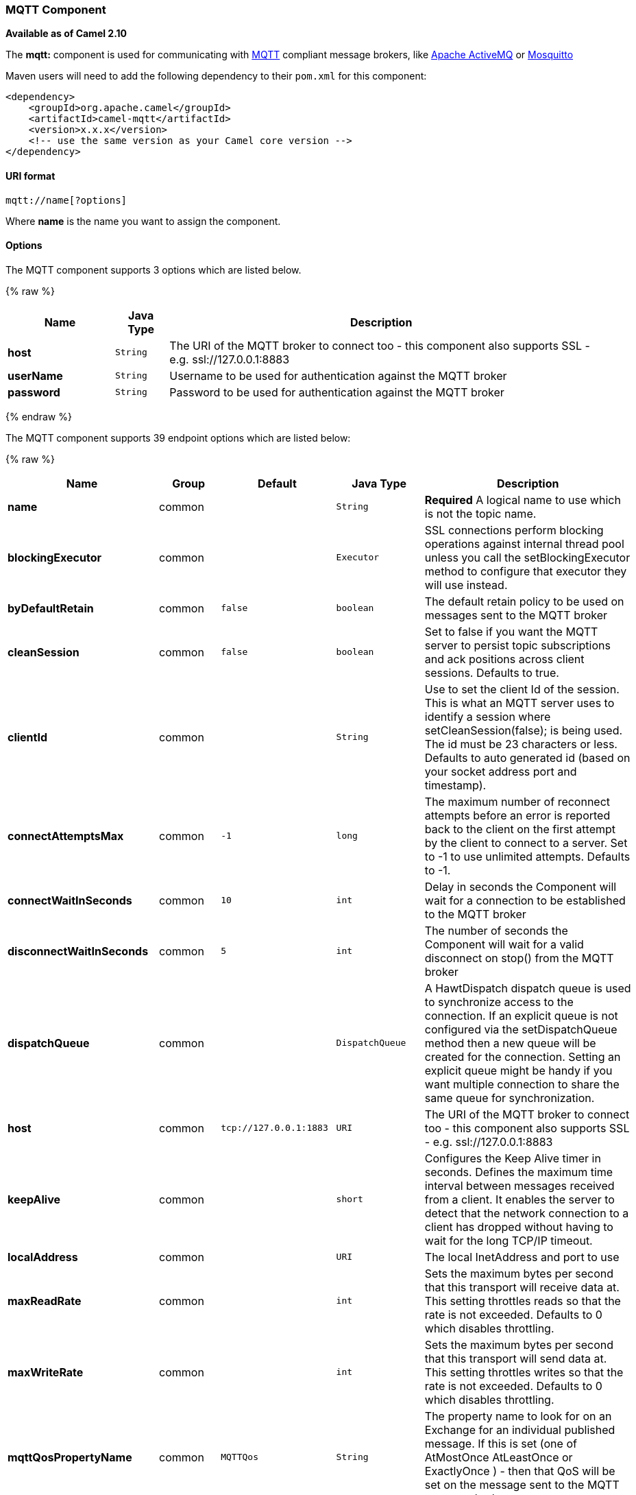 [[MQTT-MQTTComponent]]
MQTT Component
~~~~~~~~~~~~~~

*Available as of Camel 2.10*

The *mqtt:* component is used for communicating with
http://mqtt.org[MQTT] compliant message brokers, like
http://activemq.apache.org[Apache ActiveMQ] or
http://mosquitto.org[Mosquitto]

Maven users will need to add the following dependency to their `pom.xml`
for this component:

[source,xml]
------------------------------------------------------------
<dependency>
    <groupId>org.apache.camel</groupId>
    <artifactId>camel-mqtt</artifactId>
    <version>x.x.x</version>
    <!-- use the same version as your Camel core version -->
</dependency>
------------------------------------------------------------

[[MQTT-URIformat]]
URI format
^^^^^^^^^^

[source,java]
---------------------
mqtt://name[?options]
---------------------

Where *name* is the name you want to assign the component.

[[MQTT-Options]]
Options
^^^^^^^



// component options: START
The MQTT component supports 3 options which are listed below.



{% raw %}
[width="100%",cols="2s,1m,8",options="header"]
|=======================================================================
| Name | Java Type | Description
| host | String | The URI of the MQTT broker to connect too - this component also supports SSL - e.g. ssl://127.0.0.1:8883
| userName | String | Username to be used for authentication against the MQTT broker
| password | String | Password to be used for authentication against the MQTT broker
|=======================================================================
{% endraw %}
// component options: END





// endpoint options: START
The MQTT component supports 39 endpoint options which are listed below:

{% raw %}
[width="100%",cols="2s,1,1m,1m,5",options="header"]
|=======================================================================
| Name | Group | Default | Java Type | Description
| name | common |  | String | *Required* A logical name to use which is not the topic name.
| blockingExecutor | common |  | Executor | SSL connections perform blocking operations against internal thread pool unless you call the setBlockingExecutor method to configure that executor they will use instead.
| byDefaultRetain | common | false | boolean | The default retain policy to be used on messages sent to the MQTT broker
| cleanSession | common | false | boolean | Set to false if you want the MQTT server to persist topic subscriptions and ack positions across client sessions. Defaults to true.
| clientId | common |  | String | Use to set the client Id of the session. This is what an MQTT server uses to identify a session where setCleanSession(false); is being used. The id must be 23 characters or less. Defaults to auto generated id (based on your socket address port and timestamp).
| connectAttemptsMax | common | -1 | long | The maximum number of reconnect attempts before an error is reported back to the client on the first attempt by the client to connect to a server. Set to -1 to use unlimited attempts. Defaults to -1.
| connectWaitInSeconds | common | 10 | int | Delay in seconds the Component will wait for a connection to be established to the MQTT broker
| disconnectWaitInSeconds | common | 5 | int | The number of seconds the Component will wait for a valid disconnect on stop() from the MQTT broker
| dispatchQueue | common |  | DispatchQueue | A HawtDispatch dispatch queue is used to synchronize access to the connection. If an explicit queue is not configured via the setDispatchQueue method then a new queue will be created for the connection. Setting an explicit queue might be handy if you want multiple connection to share the same queue for synchronization.
| host | common | tcp://127.0.0.1:1883 | URI | The URI of the MQTT broker to connect too - this component also supports SSL - e.g. ssl://127.0.0.1:8883
| keepAlive | common |  | short | Configures the Keep Alive timer in seconds. Defines the maximum time interval between messages received from a client. It enables the server to detect that the network connection to a client has dropped without having to wait for the long TCP/IP timeout.
| localAddress | common |  | URI | The local InetAddress and port to use
| maxReadRate | common |  | int | Sets the maximum bytes per second that this transport will receive data at. This setting throttles reads so that the rate is not exceeded. Defaults to 0 which disables throttling.
| maxWriteRate | common |  | int | Sets the maximum bytes per second that this transport will send data at. This setting throttles writes so that the rate is not exceeded. Defaults to 0 which disables throttling.
| mqttQosPropertyName | common | MQTTQos | String | The property name to look for on an Exchange for an individual published message. If this is set (one of AtMostOnce AtLeastOnce or ExactlyOnce ) - then that QoS will be set on the message sent to the MQTT message broker.
| mqttRetainPropertyName | common | MQTTRetain | String | The property name to look for on an Exchange for an individual published message. If this is set (expects a Boolean value) - then the retain property will be set on the message sent to the MQTT message broker.
| mqttTopicPropertyName | common | MQTTTopicPropertyName | String | These a properties that are looked for in an Exchange - to publish to
| publishTopicName | common | camel/mqtt/test | String | The default Topic to publish messages on
| qualityOfService | common | AtLeastOnce | String | Quality of service level to use for topics.
| receiveBufferSize | common | 65536 | int | Sets the size of the internal socket receive buffer. Defaults to 65536 (64k)
| reconnectAttemptsMax | common | -1 | long | The maximum number of reconnect attempts before an error is reported back to the client after a server connection had previously been established. Set to -1 to use unlimited attempts. Defaults to -1.
| reconnectBackOffMultiplier | common | 2.0 | double | The Exponential backoff be used between reconnect attempts. Set to 1 to disable exponential backoff. Defaults to 2.
| reconnectDelay | common | 10 | long | How long to wait in ms before the first reconnect attempt. Defaults to 10.
| reconnectDelayMax | common | 30000 | long | The maximum amount of time in ms to wait between reconnect attempts. Defaults to 30000.
| sendBufferSize | common | 65536 | int | Sets the size of the internal socket send buffer. Defaults to 65536 (64k)
| sendWaitInSeconds | common | 5 | int | The maximum time the Component will wait for a receipt from the MQTT broker to acknowledge a published message before throwing an exception
| sslContext | common |  | SSLContext | To configure security using SSLContext configuration
| subscribeTopicName | common |  | String | These are set on the Endpoint - together with properties inherited from MQTT
| subscribeTopicNames | common |  | String | A comma-delimited list of Topics to subscribe to for messages. Note that each item of this list can contain MQTT wildcards ( and/or ) in order to subscribe to topics matching a certain pattern within a hierarchy. For example is a wildcard for all topics at a level within the hierarchy so if a broker has topics topics/one and topics/two then topics/ can be used to subscribe to both. A caveat to consider here is that if the broker adds topics/three the route would also begin to receive messages from that topic.
| trafficClass | common | 8 | int | Sets traffic class or type-of-service octet in the IP header for packets sent from the transport. Defaults to 8 which means the traffic should be optimized for throughput.
| version | common | 3.1 | String | Set to 3.1.1 to use MQTT version 3.1.1. Otherwise defaults to the 3.1 protocol version.
| willMessage | common |  | String | The Will message to send. Defaults to a zero length message.
| willQos | common | AtMostOnce | QoS | Sets the quality of service to use for the Will message. Defaults to AT_MOST_ONCE.
| willRetain | common |  | QoS | Set to true if you want the Will to be published with the retain option.
| willTopic | common |  | String | If set the server will publish the client's Will message to the specified topics if the client has an unexpected disconnection.
| bridgeErrorHandler | consumer | false | boolean | Allows for bridging the consumer to the Camel routing Error Handler which mean any exceptions occurred while the consumer is trying to pickup incoming messages or the likes will now be processed as a message and handled by the routing Error Handler. By default the consumer will use the org.apache.camel.spi.ExceptionHandler to deal with exceptions that will be logged at WARN/ERROR level and ignored.
| exceptionHandler | consumer (advanced) |  | ExceptionHandler | To let the consumer use a custom ExceptionHandler. Notice if the option bridgeErrorHandler is enabled then this options is not in use. By default the consumer will deal with exceptions that will be logged at WARN/ERROR level and ignored.
| exchangePattern | advanced | InOnly | ExchangePattern | Sets the default exchange pattern when creating an exchange
| synchronous | advanced | false | boolean | Sets whether synchronous processing should be strictly used or Camel is allowed to use asynchronous processing (if supported).
|=======================================================================
{% endraw %}
// endpoint options: END



[[MQTT-Samples]]
Samples
^^^^^^^

Sending messages:

[source,java]
----------------------------------------------------------------------
from("direct:foo").to("mqtt:cheese?publishTopicName=test.mqtt.topic");
----------------------------------------------------------------------

Consuming messages:

[source,java]
---------------------------------------------------------------------------------------------------------
from("mqtt:bar?subscribeTopicName=test.mqtt.topic").transform(body().convertToString()).to("mock:result")
---------------------------------------------------------------------------------------------------------

[[MQTT-Endpoints]]
Endpoints
~~~~~~~~~

Camel supports the link:message-endpoint.html[Message Endpoint] pattern
using the
http://camel.apache.org/maven/current/camel-core/apidocs/org/apache/camel/Endpoint.html[Endpoint]
interface. Endpoints are usually created by a
link:component.html[Component] and Endpoints are usually referred to in
the link:dsl.html[DSL] via their link:uris.html[URIs].

From an Endpoint you can use the following methods

* http://camel.apache.org/maven/current/camel-core/apidocs/org/apache/camel/Endpoint.html#createProducer()[createProducer()]
will create a
http://camel.apache.org/maven/current/camel-core/apidocs/org/apache/camel/Producer.html[Producer]
for sending message exchanges to the endpoint
* http://camel.apache.org/maven/current/camel-core/apidocs/org/apache/camel/Endpoint.html#createConsumer(org.apache.camel.Processor)[createConsumer()]
implements the link:event-driven-consumer.html[Event Driven Consumer]
pattern for consuming message exchanges from the endpoint via a
http://camel.apache.org/maven/current/camel-core/apidocs/org/apache/camel/Processor.html[Processor]
when creating a
http://camel.apache.org/maven/current/camel-core/apidocs/org/apache/camel/Consumer.html[Consumer]
* http://camel.apache.org/maven/current/camel-core/apidocs/org/apache/camel/Endpoint.html#createPollingConsumer()[createPollingConsumer()]
implements the link:polling-consumer.html[Polling Consumer] pattern for
consuming message exchanges from the endpoint via a
http://camel.apache.org/maven/current/camel-core/apidocs/org/apache/camel/PollingConsumer.html[PollingConsumer]

[[MQTT-SeeAlso]]
See Also
^^^^^^^^

* link:configuring-camel.html[Configuring Camel]
* link:message-endpoint.html[Message Endpoint] pattern
* link:uris.html[URIs]
* link:writing-components.html[Writing Components]

